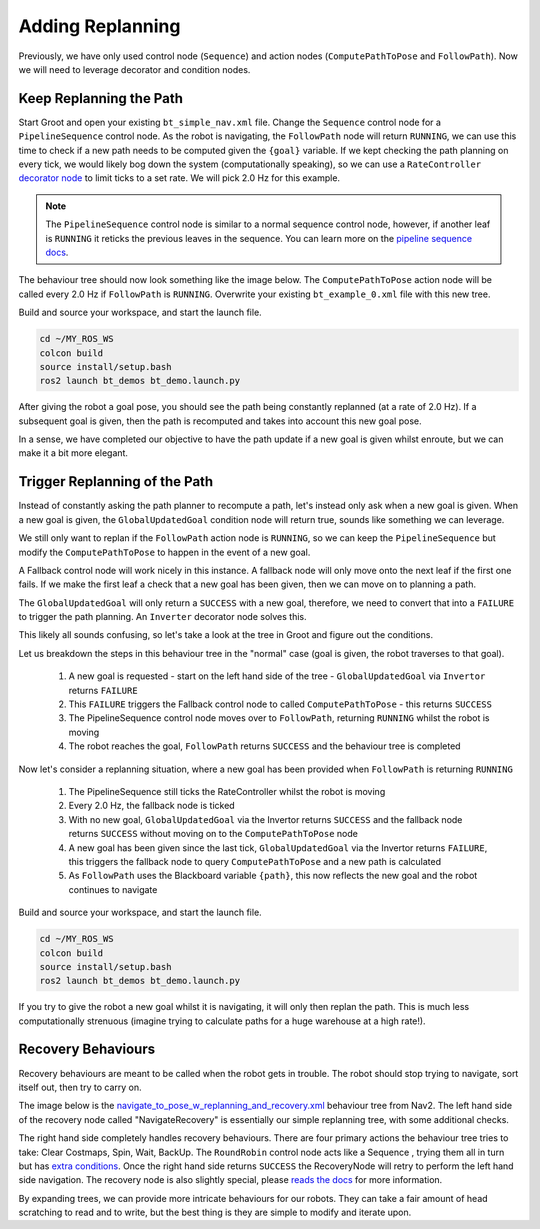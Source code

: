 Adding Replanning
==================

Previously, we have only used control node (``Sequence``) and action nodes (``ComputePathToPose`` and ``FollowPath``).  Now we will need to leverage decorator and condition nodes.

Keep Replanning the Path
--------------------------

Start Groot and open your existing ``bt_simple_nav.xml`` file.  Change the ``Sequence`` control node for a ``PipelineSequence`` control node.  As the robot is navigating, the ``FollowPath`` node will return ``RUNNING``, we can use this time to check if a new path needs to be computed given the ``{goal}`` variable.  If we kept checking the path planning on every tick, we would likely bog down the system (computationally speaking), so we can use a ``RateController`` `decorator node <https://navigation.ros.org/behavior_trees/overview/nav2_specific_nodes.html#decorator-nodes>`_ to limit ticks to a set rate.  We will pick 2.0 Hz for this example.

.. Note::
    The ``PipelineSequence`` control node is similar to a normal sequence control node, however, if another leaf is ``RUNNING`` it reticks the previous leaves in the sequence. You can learn more on the `pipeline sequence docs <https://navigation.ros.org/behavior_trees/overview/nav2_specific_nodes.html#control-pipelinesequence>`_.

The behaviour tree should now look something like the image below.  The ``ComputePathToPose`` action node will be called every 2.0 Hz if ``FollowPath`` is ``RUNNING``.  Overwrite your existing ``bt_example_0.xml`` file with this new tree.

.. image:: ../../figures/bt_withConstantReplanning.png
  :width: 600
  :alt: The ComputePathToPose action node is being recalled every 2.0 Hz if FollowPath is RUNNING.


Build and source your workspace, and start the launch file.

.. code-block:: console

    cd ~/MY_ROS_WS
    colcon build
    source install/setup.bash
    ros2 launch bt_demos bt_demo.launch.py

After giving the robot a goal pose, you should see the path being constantly replanned (at a rate of 2.0 Hz).  If a subsequent goal is given, then the path is recomputed and takes into account this new goal pose.

In a sense, we have completed our objective to have the path update if a new goal is given whilst enroute, but we can make it a bit more elegant.

Trigger Replanning of the Path
-------------------------------

Instead of constantly asking the path planner to recompute a path, let's instead only ask when a new goal is given.  When a new goal is given, the ``GlobalUpdatedGoal`` condition node will return true, sounds like something we can leverage.

We still only want to replan if the ``FollowPath`` action node is ``RUNNING``, so we can keep the ``PipelineSequence`` but modify the ``ComputePathToPose`` to happen in the event of a new goal.

A Fallback control node will work nicely in this instance.  A fallback node will only move onto the next leaf if the first one fails.  If we make the first leaf a check that a new goal has been given, then we can move on to planning a path.

The ``GlobalUpdatedGoal`` will only return a ``SUCCESS`` with a new goal, therefore, we need to convert that into a ``FAILURE`` to trigger the path planning.  An ``Inverter`` decorator node solves this.

This likely all sounds confusing, so let's take a look at the tree in Groot and figure out the conditions.

.. image:: ../../figures/bt_withTriggeredReplanning.png
  :width: 600
  :alt: The ComputePathToPose action node is only called if there is a new global goal.

Let us breakdown the steps in this behaviour tree in the "normal" case (goal is given, the robot traverses to that goal).

  1. A new goal is requested - start on the left hand side of the tree - ``GlobalUpdatedGoal`` via ``Invertor`` returns ``FAILURE``
  2. This ``FAILURE`` triggers the Fallback control node to called ``ComputePathToPose`` - this returns ``SUCCESS``
  3. The PipelineSequence control node moves over to ``FollowPath``, returning ``RUNNING`` whilst the robot is moving
  4. The robot reaches the goal, ``FollowPath`` returns ``SUCCESS`` and the behaviour tree is completed

Now let's consider a replanning situation, where a new goal has been provided when ``FollowPath`` is returning ``RUNNING``

  1. The PipelineSequence still ticks the RateController whilst the robot is moving
  2. Every 2.0 Hz, the fallback node is ticked
  3. With no new goal, ``GlobalUpdatedGoal`` via the Invertor returns ``SUCCESS`` and the fallback node returns ``SUCCESS`` without moving on to the ``ComputePathToPose`` node
  4. A new goal has been given since the last tick, ``GlobalUpdatedGoal`` via the Invertor returns ``FAILURE``, this triggers the fallback node to query ``ComputePathToPose`` and a new path is calculated
  5. As ``FollowPath`` uses the Blackboard variable ``{path}``, this now reflects the new goal and the robot continues to navigate

Build and source your workspace, and start the launch file.

.. code-block:: console

    cd ~/MY_ROS_WS
    colcon build
    source install/setup.bash
    ros2 launch bt_demos bt_demo.launch.py

If you try to give the robot a new goal whilst it is navigating, it will only then replan the path.  This is much less computationally strenuous (imagine trying to calculate paths for a huge warehouse at a high rate!).

Recovery Behaviours
--------------------

Recovery behaviours are meant to be called when the robot gets in trouble.  The robot should stop trying to navigate, sort itself out, then try to carry on.

The image below is the `navigate_to_pose_w_replanning_and_recovery.xml <https://github.com/ros-planning/navigation2/blob/humble/nav2_bt_navigator/behavior_trees/navigate_to_pose_w_replanning_and_recovery.xml>`_ behaviour tree from Nav2.  The left hand side of the recovery node called "NavigateRecovery" is essentially our simple replanning tree, with some additional checks.

The right hand side completely handles recovery behaviours.  There are four primary actions the behaviour tree tries to take: Clear Costmaps, Spin, Wait, BackUp.  The ``RoundRobin`` control node acts like a Sequence , trying them all in turn but has `extra conditions <https://navigation.ros.org/behavior_trees/overview/nav2_specific_nodes.html#control-roundrobin>`_.  Once the right hand side returns ``SUCCESS`` the RecoveryNode will retry to perform the left hand side navigation.  The recovery node is also slightly special, please `reads the docs <https://navigation.ros.org/behavior_trees/overview/nav2_specific_nodes.html#control-recovery>`_ for more information.

.. image:: ../../figures/navigate_to_pose_w_replanning_and_recovery.png
  :width: 600
  :alt: The Nav2 BT "navigate_to_pose_w_replanning_and_recovery.xml" as viewed in Groot


By expanding trees, we can provide more intricate behaviours for our robots.  They can take a fair amount of head scratching to read and to write, but the best thing is they are simple to modify and iterate upon.

